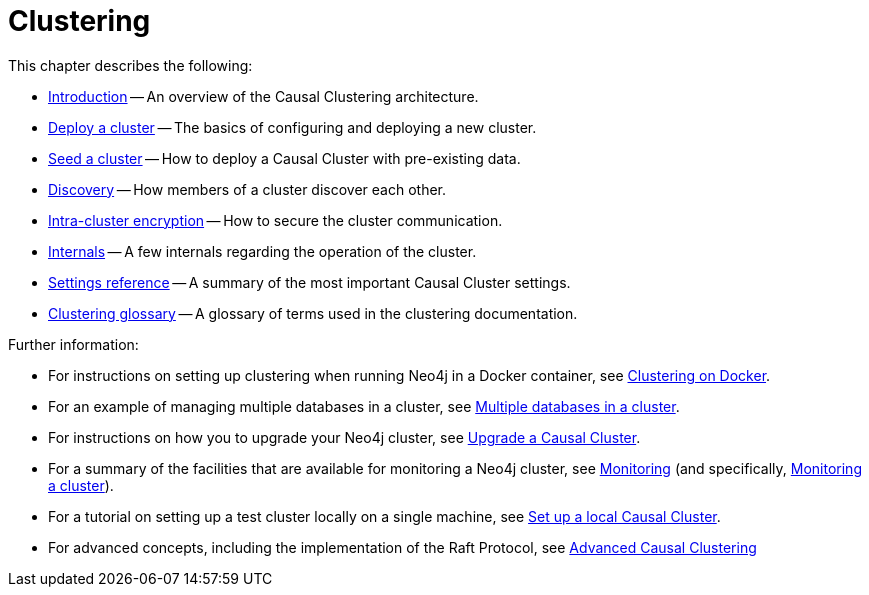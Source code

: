 [role=enterprise-edition]
[[clustering]]
= Clustering
:description: This chapter describes the configuration and operation of a Neo4j Causal Cluster.

This chapter describes the following:

* xref:clustering/introduction.adoc[Introduction] -- An overview of the Causal Clustering architecture.
* xref:clustering/deploy.adoc[Deploy a cluster] -- The basics of configuring and deploying a new cluster.
* xref:clustering/seed.adoc[Seed a cluster] -- How to deploy a Causal Cluster with pre-existing data.
* xref:clustering/discovery.adoc[Discovery] -- How members of a cluster discover each other.
* xref:clustering/intra-cluster-encryption.adoc[Intra-cluster encryption] -- How to secure the cluster communication.
* xref:clustering/internals.adoc[Internals] -- A few internals regarding the operation of the cluster.
* xref:clustering/settings.adoc[Settings reference] -- A summary of the most important Causal Cluster settings.
* xref:clustering/glossary.adoc[Clustering glossary] -- A glossary of terms used in the clustering documentation.

Further information:

* For instructions on setting up clustering when running Neo4j in a Docker container, see xref:docker/clustering.adoc[Clustering on Docker].
* For an example of managing multiple databases in a cluster, see xref:manage-databases/causal-cluster.adoc[Multiple databases in a cluster].
* For instructions on how you to upgrade your Neo4j cluster, see link:{neo4j-docs-base-uri}/upgrade-migration-guide/upgrade[Upgrade a Causal Cluster].
* For a summary of the facilities that are available for monitoring a Neo4j cluster, see xref:monitoring/index.adoc[Monitoring] (and specifically, xref:monitoring/causal-cluster/index.adoc[Monitoring a cluster]).
* For a tutorial on setting up a test cluster locally on a single machine, see xref:tutorial/local-causal-cluster.adoc[Set up a local Causal Cluster].
* For advanced concepts, including the implementation of the Raft Protocol, see xref:clustering-advanced/index.adoc[Advanced Causal Clustering]


